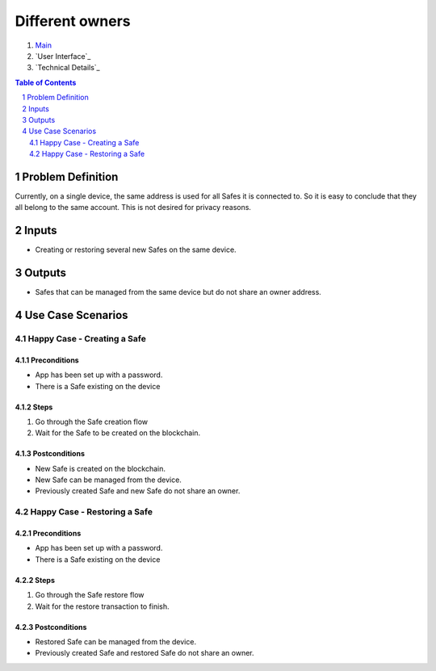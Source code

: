 ==========================================================
Different owners
==========================================================

=======  ==================  ======  ==========
 epic          title         author   created
=======  ==================  ======  ==========
`143`_  Different_owners  tschubotz  2019-03-27
=======  ==================  ======  ==========

.. _143: https://github.com/gnosis/safe/issues/143

.. _Main:


#. `Main`_
#. `User Interface`_
#. `Technical Details`_

.. sectnum::
.. contents:: Table of Contents
    :local:
    :depth: 2

Problem Definition
-------------------------------

Currently, on a single device, the same address is used for all Safes it is connected to. So it is easy to conclude that they all belong to the same account. This is not desired for privacy reasons.

Inputs
-----------

- Creating or restoring several new Safes on the same device.

Outputs
------------

- Safes that can be managed from the same device but do not share an owner address.

Use Case Scenarios
-----------------------

Happy Case - Creating a Safe
~~~~~~~~~~~~~~~~~~~~~~~~~~~~

Preconditions
+++++++++++++

- App has been set up with a password.
- There is a Safe existing on the device

Steps
+++++

1. Go through the Safe creation flow

2. Wait for the Safe to be created on the blockchain.

Postconditions
++++++++++++++

- New Safe is created on the blockchain.
- New Safe can be managed from the device.
- Previously created Safe and new Safe do not share an owner.


Happy Case - Restoring a Safe
~~~~~~~~~~~~~~~~~~~~~~~~~~~~~~

Preconditions
+++++++++++++

- App has been set up with a password.
- There is a Safe existing on the device

Steps
+++++

1. Go through the Safe restore flow

2. Wait for the restore transaction to finish.

Postconditions
++++++++++++++

- Restored Safe can be managed from the device.
- Previously created Safe and restored Safe do not share an owner.